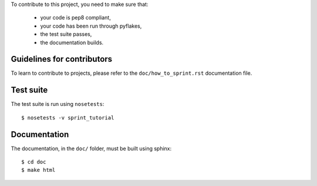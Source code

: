 
To contribute to this project, you need to make sure that:

    * your code is pep8 compliant,
    * your code has been run through pyflakes,
    * the test suite passes,
    * the documentation builds.


Guidelines for contributors
===========================
To learn to contribute to projects, please refer to the
``doc/how_to_sprint.rst`` documentation file.


Test suite
==========
The test suite is run using ``nosetests``::

    $ nosetests -v sprint_tutorial


Documentation
=============
The documentation, in the ``doc/`` folder, must be built using sphinx::

    $ cd doc
    $ make html

